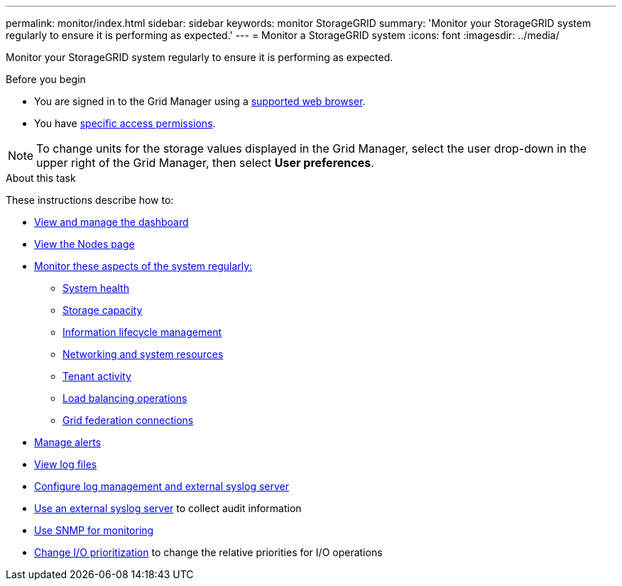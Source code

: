 ---
permalink: monitor/index.html
sidebar: sidebar
keywords: monitor StorageGRID
summary: 'Monitor your StorageGRID system regularly to ensure it is performing as expected.'
---
= Monitor a StorageGRID system
:icons: font
:imagesdir: ../media/

[.lead]
Monitor your StorageGRID system regularly to ensure it is performing as expected. 

.Before you begin
* You are signed in to the Grid Manager using a link:../admin/web-browser-requirements.html[supported web browser].
* You have link:../admin/admin-group-permissions.html[specific access permissions].

NOTE: To change units for the storage values displayed in the Grid Manager, select the user drop-down in the upper right of the Grid Manager, then select *User preferences*.

.About this task

These instructions describe how to:

* link:viewing-dashboard.html[View and manage the dashboard]
* link:viewing-nodes-page.html[View the Nodes page]
* link:information-you-should-monitor-regularly.html[Monitor these aspects of the system regularly:]
** link:monitoring-system-health.html[System health]
** link:monitoring-storage-capacity.html[Storage capacity]
** link:monitoring-information-lifecycle-management.html[Information lifecycle management]
** link:monitoring-network-connections-and-performance.html[Networking and system resources]
** link:monitoring-tenant-activity.html[Tenant activity]
** link:monitoring-load-balancing-operations.html[Load balancing operations]
** link:grid-federation-monitor-connections.html[Grid federation connections]
* link:managing-alerts.html[Manage alerts]
* link:logs-files-reference.html[View log files]
* link:configure-log-management.html[Configure log management and external syslog server]
* link:considerations-for-external-syslog-server.html[Use an external syslog server] to collect audit information
* link:using-snmp-monitoring.html[Use SNMP for monitoring]
* link:manage-io-prioritization.html[Change I/O prioritization] to change the relative priorities for I/O operations